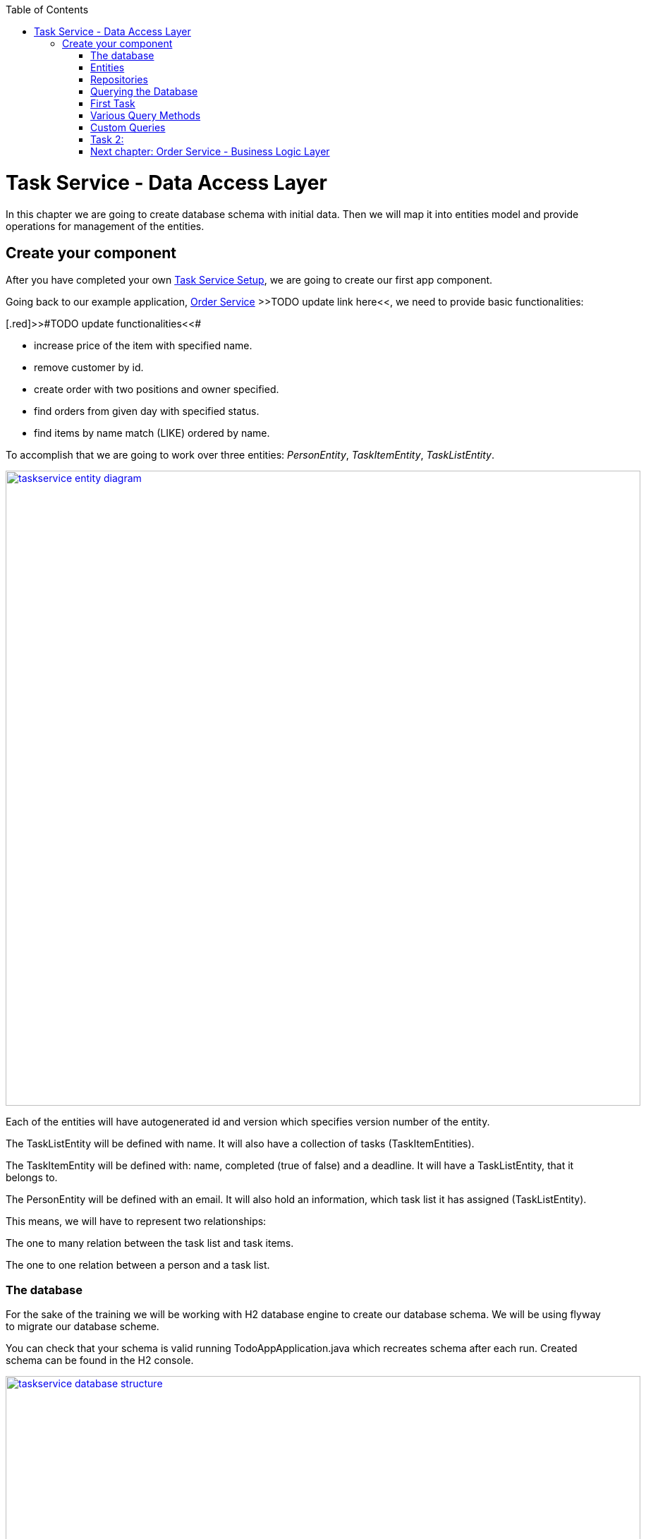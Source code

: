 :toc: macro
toc::[]

= Task Service - Data Access Layer

In this chapter we are going to create database schema with initial data.
Then we will map it into entities model and provide operations for management of the entities.

== Create your component

After you have completed your own link:task-service-setup.asciidoc[Task Service Setup], we are going to create our first app component.

Going back to our example application, link:order-service.asciidoc[Order Service] >>TODO update link here<<, we need to provide basic functionalities:

[.red]>>#TODO update functionalities<<#

- increase price of the item with specified name.
- remove customer by id.
- create order with two positions and owner specified.
- find orders from given day with specified status.
- find items by name match (LIKE) ordered by name.

To accomplish that we are going to work over three entities: _PersonEntity_, _TaskItemEntity_, _TaskListEntity_.

image::images/devon4j/6.Dataaccess/taskservice_entity_diagram.png[width="900", link="images/devon4j/6.Dataaccesstaskservice_entity_diagram.png"]

Each of the entities will have autogenerated id and version which specifies version number of the entity.

The TaskListEntity will be defined with name. It will also have a collection of tasks (TaskItemEntities).

The TaskItemEntity will be defined with: name, completed (true of false) and a deadline. It will have a TaskListEntity, that it belongs to.

The PersonEntity will be defined with an email. It will also hold an information, which task list it has assigned (TaskListEntity).

This means, we will have to represent two relationships:

The one to many relation between the task list and task items.

The one to one relation between a person and a task list.

=== The database

For the sake of the training we will be working with H2 database engine to create our database schema.
We will be using flyway to migrate our database scheme.

You can check that your schema is valid running TodoAppApplication.java which recreates schema after each run. Created schema can be found in the H2 console.

image::images/devon4j/6.Dataaccess/taskservice_database_structure.png[width="900", link="images/devon4j/6.Dataaccess/taskservice_database_structure.png"]

Lets start with the database schema. Create a new sql file _V0001__Create_schema.sql_ in todo-app/src/main/resources/db/migration/1.0/ folder.

==== _TASK_LIST_ table

We will add our first table TASK_LIST in /todo-app/src/main/resources/db/migration/1.0/V0001__Create_schema.sql. In the case of TaskService, the items will provide: id, version and name. So we need to represent that data in our table:

[source,sql]
----
CREATE TABLE TASK_LIST (
ID NUMBER(19,0) NOT NULL AUTO_INCREMENT,
VERSION INTEGER NOT NULL,
NAME VARCHAR(256),
PRIMARY KEY (ID)
);
----

- ID: the id for each item, automatically incremented using sequence HIBERNATE_SEQUENCE.
- VERSION: used internally by JPA to take care of the optimistic locking for us.
- NAME: the task list's name.

We will also set the constraints:
- primary key for id to take care of it's uniqueness.

==== _TASK_ITEM_ table
Basing on _TASK_LIST_ table lets provide also _TASK_ITEM_ table. This time we will have to add a foreign key, which will describe the relation between these two tables. _TASK_ITEM_ table will be created with attributes as follows:

- ID: the id for each customer, automatically incremented using sequence HIBERNATE_SEQUENCE.
- VERSION: used internally by JPA to take care of the optimistic locking for us.
- NAME: the task's name.
- COMPLETED: the information whether the task was completed in form of a number: 1 as true, 0 as false, with default value being equal to 0.
- DEADLINE: a time by which the task needs to be done, as a timestamp.
- TASK_LIST_ID: the id of a TASK_LIST entry, to which the TASK_ITEM belongs to.

We will also set the constraints:
- primary key for ID to take care of it's uniqueness.
- foreign key for TASK_LIST_ID referencing the _TASK_LIST_ Table, describing the relationship between the Task Item and the List.

Please create this table definition basing on types and specific column names that are shown in the diagram.

==== _PERSON_ table
Basing on _TASK_LIST_ table we will provide the _PERSON_ Table as well. Similar to _TASK_ITEM_, _PERSON_ will also contain a foreign key to _TASK_LIST_ table, which will describe a relationship between the two. The attributes we need to provide are as follows:

- ID: the id for each order, automatically incremented using sequence HIBERNATE_SEQUENCE.
- VERSION: used internally by JPA to take care of the optimistic locking for us.
- EMAIL: an email of the Person
- TASK_LIST_ID: the id of a TASK_LIST entry, to which the PERSON is assigned.

We will also set the constraints:
- primary key for ID to take care of it's uniqueness.
- foreign key for TASK_LIST_ID referencing the _TASK_LIST_ Table, describing the relationship between the Person and the Task List.

[source,sql]
----
CREATE TABLE PERSON (
ID NUMBER(19,0) NOT NULL AUTO_INCREMENT,
VERSION INTEGER NOT NULL,
EMAIL VARCHAR(256) NOT NULL,
TASK_LIST_ID NUMBER(19,0),
PRIMARY KEY (ID),
FOREIGN KEY (TASK_LIST_ID) REFERENCES TASK_LIST(ID)
);
----

==== Mock data 

Finally we can provide a certain amount of mock data to start our app. Add a new sql script /todo-app/src/main/resources/db/migration/1.0/V0002__Create_mockdata.sql adding sample data:

[source,sql]
----
INSERT INTO TASK_LIST(ID, VERSION, NAME) VALUES (-1, 0, 'Business Analysis Tasks');
INSERT INTO TASK_LIST(ID, VERSION, NAME) VALUES (-2, 0, 'Developer Tasks');
INSERT INTO TASK_LIST(ID, VERSION, NAME) VALUES (-3, 0, 'Tester Tasks');
INSERT INTO TASK_ITEM(ID, VERSION, NAME, COMPLETED, DEADLINE, TASK_LIST_ID) VALUES (-1, 0, 'Update Instruction on Confluence', 0, '2024-12-01', -1);
INSERT INTO TASK_ITEM(ID, VERSION, NAME, COMPLETED, DEADLINE, TASK_LIST_ID) VALUES (-2, 0, 'Review statuses in JIRA Tasks', 0, '2024-12-05', -1);
INSERT INTO TASK_ITEM(ID, VERSION, NAME, COMPLETED, DEADLINE, TASK_LIST_ID) VALUES (-3, 0, 'Perform Review on Change Request #1', 0, '2024-05-01', -2);
INSERT INTO TASK_ITEM(ID, VERSION, NAME, COMPLETED, DEADLINE, TASK_LIST_ID) VALUES (-4, 0, 'Prepare test scenarios for Change Request #1', 0, '2024-04-15', -3);
INSERT INTO PERSON(ID, VERSION, EMAIL, TASK_LIST_ID) VALUES (-1, 0, 'ba@capgemini.com', -1);
INSERT INTO PERSON(ID, VERSION, EMAIL, TASK_LIST_ID) VALUES (-2, 0, 'developer@capgemini.com', -2); 
INSERT INTO PERSON(ID, VERSION, EMAIL, TASK_LIST_ID) VALUES (-3, 0, 'tester@capgemini.com', -3);    
----

You can provide your own data or use script which can be found here.

Run application and check that the data you provided is inserted into the database

=== Entities
==== Lombok Setup 
If you don't have the lombok dependency yet, add it to the pom.xml:
[source, xml]
----
<dependency>
	<groupId>org.projectlombok</groupId>
	<artifactId>lombok</artifactId>
	<optional>true</optional>
</dependency>
----

You might have to install lombok separately in your IDE for the lombok annotations to work.

==== Creating the package structure

Now that we have defined the data base for our entities is the moment to start creating the code of the related components.

We are going to create entities in new package _task_ which will contain all objects specific for our application.

Create package _task.dataaccess.entity_ under com.capgemini.training.todo where we will place our entities.

image::images/devon4j/6.Dataaccess/taskservice_dataaccess_new_package.png[width="700", link="images/devon4j/6.Dataaccess/taskservice_dataaccess_new_package.png"]
image::images/devon4j/6.Dataaccess/taskservice_dataaccess_entity_package.png[width="700", link="images/devon4j/6.Dataaccess/taskservice_dataaccess_entity_package.png"]

==== TaskListEntity

Create new class TaskListEntity.

Mark table with @Entity annotation, a @Table annotation and set a name for a table which represents the Entity in the database.
Additionally, mark the class with @Getters and @Setters annotations from lombok - this will allow a getter and setter generation "in the background", without adding them in the class.

Create there private attributes basing on the schema (id, version, name). We will add the bi-directional relationship with TaskItemEntity later on.
Mark the id attribute with @Id annotation and @GeneratedValue(strategy = GenerationType.IDENTITY) which describes the generation strategy for the id.
Mark the version attribute with @Version annotation which specifies, that the attribute will be automatically incremented and used for versioning control. 

[source,java]
----
@Entity
@Table(name = "TASK_LIST")
@Setter
@Getter
public class TaskListEntity {
----

==== PersonEntity

Next to the _TaskListEntity_ create _PersonEntity_. Mark the class with proper annotations.
Prepare attributes as shown in the schema. For Id and Version use the same annotations, as in TaskListEntity.

Now, lets implement the uni-directional @OneToOne relationship between the person and the task list. PersonEntity will be the owner of the relationship.
Add a private attribute of type TaskListEntity in PersonEntity.
Mark it with @OneToOne annotation.
Additionaly, you can add a @JoinColumn annotation, which will precisely describe what is the name of the Foreign Key column in the database in the PERSON table, and which column it references in TASK_LIST table.

[source,java]
----
@OneToOne
@JoinColumn(name = "TASK_LIST_ID", referencedColumnName = "ID")
private TaskListEntity taskList;
----

==== TaskItemEntity

Create new entity _TaskItemEntity_. Mark the class with proper annotations.

First, add all attributes described in the structure and use appropriate annotations for id and version. 

Now we will create a bi-directional @ManyToOne relationship with _TaskListEntity_.

TaskItemEntity is the owning side and will hold the information about the TaskListEntity. Add the private attribute of type _TaskListEntity_ in _TaskItemEntity_. Mark it with @ManyToOne annotation. You can additionally specify the fetchType, so that the loading strategy is lazy.

[source, java]
----
@ManyToOne(fetch = FetchType.LAZY)
private TaskListEntity taskList;
----

Even though _TaskItemEntity_ is the owner, we also want _TaskListEntity_ to hold information about the tasks connected with the list.
Edit the _TaskListEntity_ and add an additional private attribute of type _List<TaskItemEntity_. Mark the attribute with @OneToMany annotation. Add an information, which attribute is this relationship mapped by, describe the fetch type (LAZY in this case, though it's a default behaviour) and the cascade (for the sake of the training we will use CascadeType.ALL).

[source, java]
----
@OneToMany(mappedBy = "taskList", fetch = FetchType.LAZY, cascade = CascadeType.ALL)
private List<TaskItemEntity> items;
----

You are ready to go!
Run the application and check if database schema maps correctly into entities model.

[.red>>TODO fix the description from here on<<#

=== Repositories

To perform operations on our entities we need to create repositories for each of them. They will contain operations specific for each of the objects.
Repositories used in Spring are already defined as Interface called Repository. There are multiple extentions of this interface and we will use JpaRepository<ENTITY, ID>.

==== TaskListRepository

In the component task, create package dataaccess.repository. We will place there all our repositories.

Create interface _TaskListRepository_. It should extend _JpaRepository_ from Spring which contains all basic operations along with methods used in sorting and paging of results. This Interface is generic.
[source,java]
----
public interface TaskListRepository extends JpaRepository<TaskListEntity, Long> {
    //Add Imports and that's it
}
----

==== TaskListRepositoryTest

With such repository we can already perform basic CRUD operations, f.e. save, deleteById, findById.

We can test the behaviour of Repository methods using unit tests. Remember that we do not test the framework itself but our usage of it. Still writing test for simple CRUD operations is usually not needed. We will write some simple tests nevertheless, just to understand the structure and behaviour of repository tests using @DataJpaTest

In source folder src/test/java of project create same package as for interface.
Alternatively, you can use IDE to generate test in corresponding package but in srt/test/java folder.
This will enable you to test this class package protected (default visibility) methods.
Create the class _TaskListRepositoryTest_. Remember to add imports.
[source,java]
----

@DataJpaTest
public class TaskListRepositoryTest  {}
----

@DataJpaTest creates us a simplified Spring Test configuration with loaded Entities and repositories.
All of the tests on @DataJpaTest will be launched on preconfigured H2 Database, so there's no configuration needed.
Remember, that by default all @Test methods in a @DataJpaTest annotated test class will be automatically rolled back and not commited.
This actually may cause some of your database-specific constraints to not be actually checked, only your Entity annotations
- and that's a plus, because the tests are much faster, and you should add constraints to BOTH db and Entities.
Just like you should do frontend AND backend validation.

===== FindAll test

Let's write our first test - we would like to find all entities.
We will use for it findAll() method which is available in _TaskListRepository_ thanks to inheritance of _JpaRepository_.
Spring then creates a proxy classes of all Interfaces extending the Spring repositories, because Spring is still java,
and you cannot have instances of interfaces.

- inject _TaskListRepository_ to test class.
- prepare public method annotated with _@Test_
- call there _taskListRepository.findAll()_ method
- check that number of found elements is same as number of elements created in your migration.
- imports

[source,java]
----
@DataJpaTest
public class TaskListRepositoryTest {

    @Autowired
    private TaskListRepository taskListRepository; //some IDE's wrongfully mark this var as unused

    @Test
    void testFindAll() {
        //given when
        List<TaskListEntity> result = taskListRepository.findAll();

        //then
        assertThat(result).isNotEmpty();
        assertThat(result).hasSize(3);
        // Notice, that the number of objects are equal to entities inserted by mockdata script launched by flyway.
        // We could also define separate test/resources migration scripts, but we won't do that!
        // (let's spare the time, you can google it if you want)
    }
}

----

To run the tests, right click and select run tests.

You should also see some hibernate queries, they may be difficult to read but its there.

[source,java]
----
Hibernate: select tle1_0.id,tle1_0.name,tle1_0.version from task_list tle1_0
----

You can also use the mvn command:
[source,bash]
----
mvn test
----

Wonderful job! You've created your first Test using Spring Repositories and _@DataJpaTest_.
You may have also heard of _@SpringBootTest_. You can try and switch it up to see the difference.
_@SpringBootTest_'s are slower, but also allow you to test web communication and they search for
_@SpringBootConfiguration_ when required, allowing you to overwrite configuration for testing purposes.


Regardless JPA Testing, those annotations seem same at first, but it's much easier to connect yourself to an other database,
be it in local or in remote test environment and check if your database constraints etc. are working,
if your triggers, scripts or whatever else is working as intended too.
These tests use I/O intensively, so they are PAINFULLY slow and you need to maintain data stability between tests,
so developers need to implement proper measures. On top of that, we can throw parallel test launches out of the window.
Still, some projects use or require this approach, so it's worth noting.


=== Querying the Database

Spring Data Allows us to use a multitude of basic queries, but what if we want something customised?
Due to the age (Java developers prefer word "Maturity") of the language and JPA itself, multitude of different libraries,
Domain Specific Languages, frameworks etc were introduced, to aid us or to make our lives more difficult.

In the end, it doesn't even matter - it's all always mapped to JPQL Query String, and called through entityManager, the core of JPA.
If you will debug deep enough, you will find it (try it if you're bored).
How you will use the JPA is usually decided by an architect or the developers themselves.

=== First Task

Implement those 2 queries and test them. Before you dive into the code, you may want to look at examples in paragraph below.

1) Find all TaskLists with partially given name, ignoring upper and lowercase

2) Find all TaskItems by completion and deadline
- essentially we want to find and which are not completed and with exceeded deadline


=== Various Query Methods

Courtesy of Spring: https://docs.spring.io/spring-data/jpa/reference/jpa/query-methods.html

Example's of queries in given forms with explanation:

==== Spring Query Methods

Spring Query Methods is a mechanism used solely by Spring.
It can match the method name with corresponding table, due to Generic Type,
and add simple clauses just by interpreting the name of the methods. It will cause wierd exceptions if this cannot be parsed, so be advised!


In the _TaskListRepository_ interface type:
[source,java]
----
List<TaskListEntity> findAllByName(String name);
----
That's it.

==== Spring @Query Annotation

==== Named Query + Named Method

=== Custom Queries

To implement custom queries we need to have access to the EntityManager.
The easiest way is to write default methods and using the entityManager as parameter.
This breaks SOLID but is definitely quicker if you just want to test something out.

The proper way to use the entityManager without receiving it as a param, is to implement a customRepo and extending your main repo with it,
thus keeping our SOLID rules in check and having a way to implement methods manually.

In the same package, create a _CustomTaskItemRepository_. It will contain method signatures for your JpaRepository.

[source,java]
----
public interface CustomTaskItemRepository {
List<TaskItemEntity> findByCriteria(TaskItemCriteria searchCriteria);
}
----

Create a custom implementation of your Custom repository. Here Spring does some interpreting, so to avoid exceptions all of the interfaces and classes should be in same package and have corresponding name.
Class implementing the custom repository has to have a name ending with Impl - _CustomTaskItemRepositoryImpl_.
Write your own implementation there

[source,java]
----
public class CustomTaskItemRepositoryImpl implements CustomTaskItemRepository{

    @PersistenceContext
    private EntityManager entityManager;

	@Override
	public List<TaskItemEntity> findByCriteria(TaskItemCriteria searchCriteria) {
		// implementation
    }
}
----

Now extend your own interface repository with BOTH _JpaRepository_ and _CustomTaskItemRepository_.
Your _TaskItemRepository_ will now understand that it has those custom methods already implemented.

[source,java]
----
public interface TaskItemRepository extends JpaRepository<TaskItemEntity, Long>, CustomTaskItemRepository {
    //nothing! it just works
}
----

==== Criteria Api

As personal opinion of author(ppodolsk): I abhor this abomination. It allows you to build somewhat customized,
more complex queries, but the amount of boilerplate code is obnoxious. The boilerplate code will require
two different "creator" classes to be instantiated and mixed with each other.
In the end the dev is forced to either build a horrific chain of subclasses to generalise some of the code,
or, typically, copy-paste like the client would pay them for LoC.

Here's a working sample, you can copy-paste in most of projects using Criteria API and you're golden.

In the _TaskItemRepository_ interface type:
[source,java]
----
default List<TaskItemEntity> findByCriteria(TaskItemCriteria searchCriteria, EntityManager entityManager) {
        Objects.requireNonNull(searchCriteria, "Invalid input: searchCriteria - cannot be null!");

        CriteriaBuilder builder = entityManager.getCriteriaBuilder(); // initialize criteria builder, to build queries
        CriteriaQuery<TaskItemEntity> criteriaQuery = builder.createQuery(TaskItemEntity.class); // initialize Query structure
        Root<TaskItemEntity> root = criteriaQuery.from(TaskItemEntity.class); //Initialise "select from"
        List<Predicate> predicateList = new ArrayList<>();

        if (searchCriteria.taskItemName() != null) {
            predicateList.add(builder.like(root.get("name"), searchCriteria.taskItemName()));
        }

        if (searchCriteria.taskListName() != null) {
            Join<TaskItemEntity, TaskListEntity> joinedList = root.join("taskList", JoinType.INNER);
            predicateList.add(builder.like(joinedList.get("name"), searchCriteria.taskListName()));
        }

        Predicate[] predicateArray = predicateList.toArray(new Predicate[0]);
        criteriaQuery.where(predicateArray); //API made for lists does not like lists
        TypedQuery<TaskItemEntity> query = entityManager.createQuery(criteriaQuery);
        return query.getResultList();
    }
----
Oof.

==== Query DSL

Criteria Api long lost step-brother. Everyone likes him more, he's cool. So what that (in older versions, don't know for sure now)
he will occasionally cut parts of your query WHERE clauses and won't add them to the query String, potentially causing catastrophic reads.
Imagine if that bad read would go to some batch processing.

Still, those errors are not that often, and the API is so nice and easy, that we forgive him.

To use QueryDSL along with its supportive QClasses we need to do the following:

Add these 2 dependencies to the pom.xml in the _<dependencies>_ block;
[source,xml]
----
		<dependency>
			<groupId>com.querydsl</groupId>
			<artifactId>querydsl-apt</artifactId>
			<version>5.0.0</version>
			<classifier>jakarta</classifier>
			<scope>provided</scope>
		</dependency>
		<dependency>
			<groupId>com.querydsl</groupId>
			<artifactId>querydsl-jpa</artifactId>
			<classifier>jakarta</classifier>
			<version>5.0.0</version>
		</dependency>
----


Add this plugin in the _<plugins>_ block;

[source,xml]
----
<plugin>
    <groupId>com.mysema.maven</groupId>
	<artifactId>apt-maven-plugin</artifactId>
	<version>1.1.3</version>
	<executions>
		<execution>
			<goals>
				<goal>process</goal>
			</goals>
			<configuration>
				<outputDirectory>target/generated-sources/java</outputDirectory>
				<processor>com.mysema.query.apt.jpa.JPAAnnotationProcessor</processor>
			</configuration>
		</execution>
	</executions>
</plugin>
----

Clean install the project.
In target.generated-sources/annotations there should be
_QPersonEntity_, _QTaskItemEntity_, _QTaskListEntity_ classes.

QueryDSL allows us to write us easy queries. In _PersonRepository_ we can add the method

[source,java]
----
@Repository
public interface PersonRepository extends JpaRepository<PersonEntity, Long> {

    default List<PersonEntity> findCustomByEmailWithTaskListName(String email, String taskListName, EntityManager entityManager) {

        QPersonEntity person = QPersonEntity.personEntity;
        QTaskListEntity taskList = QPersonEntity.personEntity.taskList;
        JPAQueryFactory jpaQueryFactory = new JPAQueryFactory(entityManager);

        return jpaQueryFactory.select(person).from(person)
                .innerJoin(taskList)
                .where(person.email.eq(email)
                        .and(taskList.name.like(taskListName)))
                .orderBy(person.email.desc(), taskList.name.asc())
                .fetch();
    }
}
----

And then simply test it:

[source,java]
----
@DataJpaTest
class PersonRepositoryTest {

    @Autowired
    private PersonRepository personRepository;

    @PersistenceContext
    private EntityManager entityManager;

    @Test
    void testFindByQueryDSL(){
        // given when
        List<PersonEntity> result = personRepository.findCustomByEmailWithTaskListName(
                "ba@capgemini.com", "Business Analysis Tasks", entityManager);
        // then
        assertThat(result).isNotEmpty();
        assertThat(result).hasSize(1);
    }
}
----

=== Task 2:

Implement these queries:

1) Find person using email - use Spring Query Method
2) Find TaskItems with deadline between - use @Query
3) Find TaskList without any items - use NamedQuery and bind it to interface method
4) Find all TaskLists with more than 1 item - use QueryDSL - this one may be tricky


Remember to test your queries!

===== Hints and Troubleshooting

During your implementation you may encounter multiple vague exceptions.
JPA Exceptions look sometimes like they are wrapped or hidden, so careful consolelog analysis is required.
However, the are some exceptions that are more common than others:

[source, bash]
----
IllegalStateException: Failed to load ApplicationContext
----
This happens usually if the query you have created has errors and does not compile.
This is because queries are checked in runtime during startup (not compile-time) - that's why your code compiles,
but the test or app does not run.



=== link:order-service-logic-layer.asciidoc[Next chapter: Order Service - Business Logic Layer]

